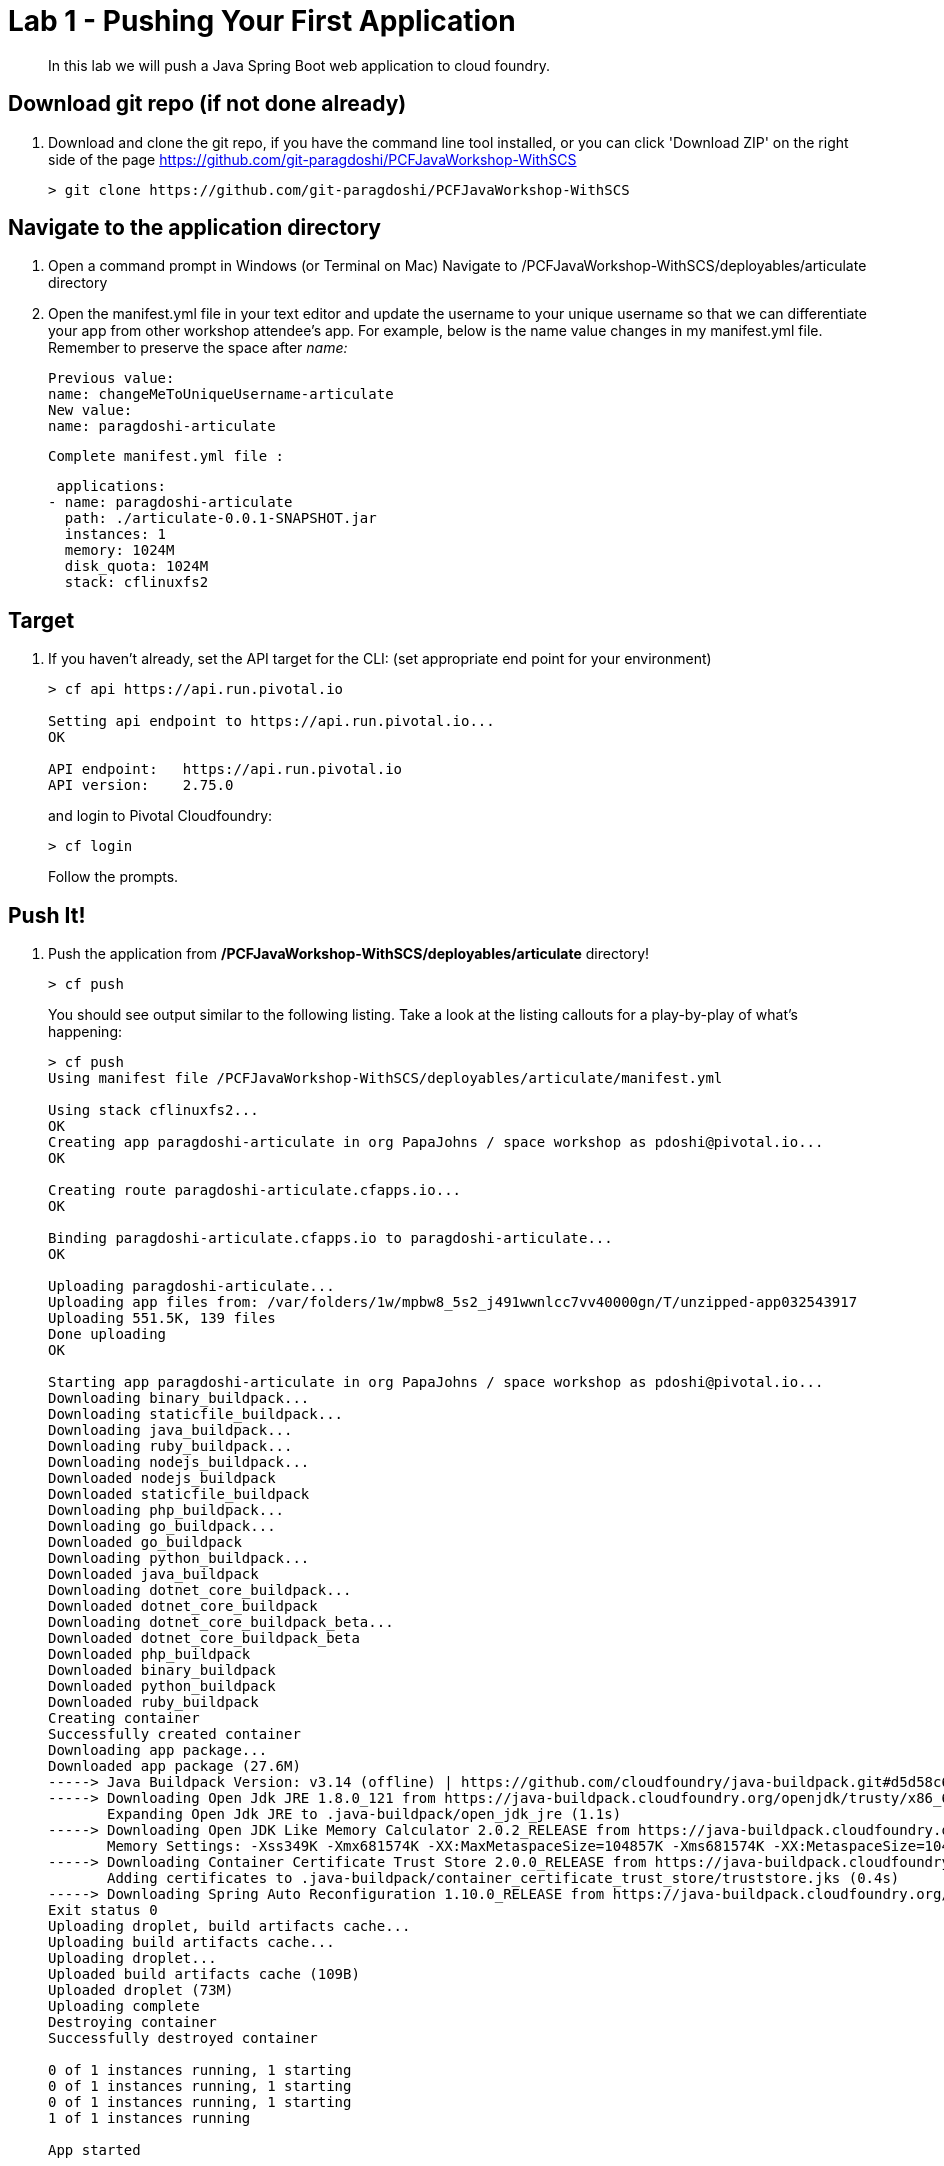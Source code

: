 = Lab 1 - Pushing Your First Application

[abstract]
--
In this lab we will push a Java Spring Boot web application to cloud foundry.
--

== Download git repo (if not done already)

. Download and clone the git repo, if you have the command line tool installed, or you can click 'Download ZIP' on the right side of the page https://github.com/git-paragdoshi/PCFJavaWorkshop-WithSCS
+
----
> git clone https://github.com/git-paragdoshi/PCFJavaWorkshop-WithSCS
----

== Navigate to the application directory

. Open a command prompt in Windows (or Terminal on Mac) Navigate to /PCFJavaWorkshop-WithSCS/deployables/articulate directory
. Open the manifest.yml file in your text editor and update the username to your unique username so that we can differentiate your app from other workshop attendee's app.
For example, below is the name value changes in my manifest.yml file. Remember to preserve the space after _name:_
 
 Previous value:
 name: changeMeToUniqueUsername-articulate
 New value:
 name: paragdoshi-articulate
 
 Complete manifest.yml file :
 
 applications:
- name: paragdoshi-articulate
  path: ./articulate-0.0.1-SNAPSHOT.jar
  instances: 1
  memory: 1024M
  disk_quota: 1024M
  stack: cflinuxfs2

== Target

. If you haven't already, set the API target for the CLI: (set appropriate end point for your environment)
+
----
> cf api https://api.run.pivotal.io

Setting api endpoint to https://api.run.pivotal.io...
OK

API endpoint:   https://api.run.pivotal.io
API version:    2.75.0
----
and login to Pivotal Cloudfoundry:
+
----
> cf login
----
+
Follow the prompts. 

== Push It!

. Push the application from */PCFJavaWorkshop-WithSCS/deployables/articulate* directory!
+
----
> cf push
----
+
You should see output similar to the following listing. Take a look at the listing callouts for a play-by-play of what's happening:
+
====
----
> cf push
Using manifest file /PCFJavaWorkshop-WithSCS/deployables/articulate/manifest.yml

Using stack cflinuxfs2...
OK
Creating app paragdoshi-articulate in org PapaJohns / space workshop as pdoshi@pivotal.io...
OK

Creating route paragdoshi-articulate.cfapps.io...
OK

Binding paragdoshi-articulate.cfapps.io to paragdoshi-articulate...
OK

Uploading paragdoshi-articulate...
Uploading app files from: /var/folders/1w/mpbw8_5s2_j491wwnlcc7vv40000gn/T/unzipped-app032543917
Uploading 551.5K, 139 files
Done uploading               
OK

Starting app paragdoshi-articulate in org PapaJohns / space workshop as pdoshi@pivotal.io...
Downloading binary_buildpack...
Downloading staticfile_buildpack...
Downloading java_buildpack...
Downloading ruby_buildpack...
Downloading nodejs_buildpack...
Downloaded nodejs_buildpack
Downloaded staticfile_buildpack
Downloading php_buildpack...
Downloading go_buildpack...
Downloaded go_buildpack
Downloading python_buildpack...
Downloaded java_buildpack
Downloading dotnet_core_buildpack...
Downloaded dotnet_core_buildpack
Downloading dotnet_core_buildpack_beta...
Downloaded dotnet_core_buildpack_beta
Downloaded php_buildpack
Downloaded binary_buildpack
Downloaded python_buildpack
Downloaded ruby_buildpack
Creating container
Successfully created container
Downloading app package...
Downloaded app package (27.6M)
-----> Java Buildpack Version: v3.14 (offline) | https://github.com/cloudfoundry/java-buildpack.git#d5d58c6
-----> Downloading Open Jdk JRE 1.8.0_121 from https://java-buildpack.cloudfoundry.org/openjdk/trusty/x86_64/openjdk-1.8.0_121.tar.gz (found in cache)
       Expanding Open Jdk JRE to .java-buildpack/open_jdk_jre (1.1s)
-----> Downloading Open JDK Like Memory Calculator 2.0.2_RELEASE from https://java-buildpack.cloudfoundry.org/memory-calculator/trusty/x86_64/memory-calculator-2.0.2_RELEASE.tar.gz (found in cache)
       Memory Settings: -Xss349K -Xmx681574K -XX:MaxMetaspaceSize=104857K -Xms681574K -XX:MetaspaceSize=104857K
-----> Downloading Container Certificate Trust Store 2.0.0_RELEASE from https://java-buildpack.cloudfoundry.org/container-certificate-trust-store/container-certificate-trust-store-2.0.0_RELEASE.jar (found in cache)
       Adding certificates to .java-buildpack/container_certificate_trust_store/truststore.jks (0.4s)
-----> Downloading Spring Auto Reconfiguration 1.10.0_RELEASE from https://java-buildpack.cloudfoundry.org/auto-reconfiguration/auto-reconfiguration-1.10.0_RELEASE.jar (found in cache)
Exit status 0
Uploading droplet, build artifacts cache...
Uploading build artifacts cache...
Uploading droplet...
Uploaded build artifacts cache (109B)
Uploaded droplet (73M)
Uploading complete
Destroying container
Successfully destroyed container

0 of 1 instances running, 1 starting
0 of 1 instances running, 1 starting
0 of 1 instances running, 1 starting
1 of 1 instances running

App started


OK

App paragdoshi-articulate was started using this command `CALCULATED_MEMORY=$($PWD/.java-buildpack/open_jdk_jre/bin/java-buildpack-memory-calculator-2.0.2_RELEASE -memorySizes=metaspace:64m..,stack:228k.. -memoryWeights=heap:65,metaspace:10,native:15,stack:10 -memoryInitials=heap:100%,metaspace:100% -stackThreads=300 -totMemory=$MEMORY_LIMIT) && JAVA_OPTS="-Djava.io.tmpdir=$TMPDIR -XX:OnOutOfMemoryError=$PWD/.java-buildpack/open_jdk_jre/bin/killjava.sh $CALCULATED_MEMORY -Djavax.net.ssl.trustStore=$PWD/.java-buildpack/container_certificate_trust_store/truststore.jks -Djavax.net.ssl.trustStorePassword=java-buildpack-trust-store-password" && SERVER_PORT=$PORT eval exec $PWD/.java-buildpack/open_jdk_jre/bin/java $JAVA_OPTS -cp $PWD/. org.springframework.boot.loader.JarLauncher`

Showing health and status for app paragdoshi-articulate in org PapaJohns / space workshop as pdoshi@pivotal.io...
OK

requested state: started
instances: 1/1
usage: 1G x 1 instances
urls: paragdoshi-articulate.cfapps.io
last uploaded: Mon Apr 3 15:42:59 UTC 2017
stack: cflinuxfs2
buildpack: container-certificate-trust-store=2.0.0_RELEASE java-buildpack=v3.14-offline-https://github.com/cloudfoundry/java-buildpack.git#d5d58c6 java-main open-jdk-like-jre=1.8.0_121 open-jdk-like-memory-calculator=2.0.2_RELEASE spring-auto-reconfiguration=1.10...

     state     since                    cpu    memory         disk           details
#0   running   2017-04-03 11:43:56 AM   0.0%   420.4M of 1G   154.6M of 1G


----
<1> The CLI is using a manifest to provide necessary configuration details such as application name, memory to be allocated, the stack to be used (in this case cflinuxfs2), the number of instances requested to start, and path to the application artifact.
Take a look at `manifest.yml` to see how.
<2> In most cases, the CLI indicates each Cloud Foundry API call as it happens.
In this case, the CLI has created an application record for _paragdoshi-articulate_ in the assigned space.
<3> All HTTP/HTTPS requests to applications will flow through Cloud Foundry's front-end router called https://docs.pivotal.io/pivotalcf/1-9/concepts/architecture/router.html[(Go)Router].
Here the CLI is creating a route with your unique application name to prevent route collisions across the default `cfapps.io` domain.
<4> Now the CLI is _binding_ the created route to the application.
Routes can actually be bound to multiple applications to support techniques such as https://docs.pivotal.io/pivotalcf/1-9/devguide/deploy-apps/blue-green.html[blue-green deployments].
<5> The CLI finally uploads the application bits to Pivotal Cloud Foundry. Notice that it's uploading _139 files_! This is because Cloud Foundry actually uploads all the files for the deployment for caching purposes.
<6> Now we begin the staging process. By choosing the cflinuxfs2 stack a container is created on the runtime to prepare the application to run, a second container is then generated that will host your application...in this case using the Tomcat app server in Linux.   
<7> The complete package of your application and all of its necessary runtime components is called a _droplet_.
Here the droplet is being uploaded to Pivotal Cloudfoundry's internal blobstore so that it can be easily copied to one or more Cells in the _https://docs.pivotal.io/pivotalcf/1-9/concepts/diego/diego-architecture.html[Diego Architecture]_ for execution.
<8> The CLI tells you exactly what command and argument set was used to start your application.
<9> Finally the CLI reports the current status of your application's health.
====

. Visit the application in your browser by hitting the route that was generated by the CLI and is accessible in the *urls* section above - in my example, it is https://paragdoshi-articulate.cfapps.io:
+
image::../../Common/images/lab-articulate.png[]

== Interact with App from CF CLI

. Get information about the currently deployed application using CLI apps command:
+
----
> cf apps
----
+
You should see output similar to the following listing:
+
----
> cf apps
Getting apps in org PapaJohns / space workshop as pdoshi@pivotal.io...
OK

name                    requested state   instances   memory   disk   urls
paragdoshi-articulate   started           1/1         1G       1G     paragdoshi-articulate.cfapps.io
----
+

Note the application name for next steps

. Get information about running instances, memory, CPU, and other statistics using CLI instances command
+
----
> cf app paragdoshi-articulate
----
+

You should see output similar to the following listing:
+
----
> cf app paragdoshi-articulate
Showing health and status for app paragdoshi-articulate in org PapaJohns / space workshop as pdoshi@pivotal.io...
OK

requested state: started
instances: 1/1
usage: 1G x 1 instances
urls: paragdoshi-articulate.cfapps.io
last uploaded: Mon Apr 3 15:42:59 UTC 2017
stack: cflinuxfs2
buildpack: container-certificate-trust-store=2.0.0_RELEASE java-buildpack=v3.14-offline-https://github.com/cloudfoundry/java-buildpack.git#d5d58c6 java-main open-jdk-like-jre=1.8.0_121 open-jdk-like-memory-calculator=2.0.2_RELEASE spring-auto-reconfiguration=1.10...

     state     since                    cpu    memory         disk           details
#0   running   2017-04-03 11:43:56 AM   0.2%   439.3M of 1G   154.6M of 1G

----
+

